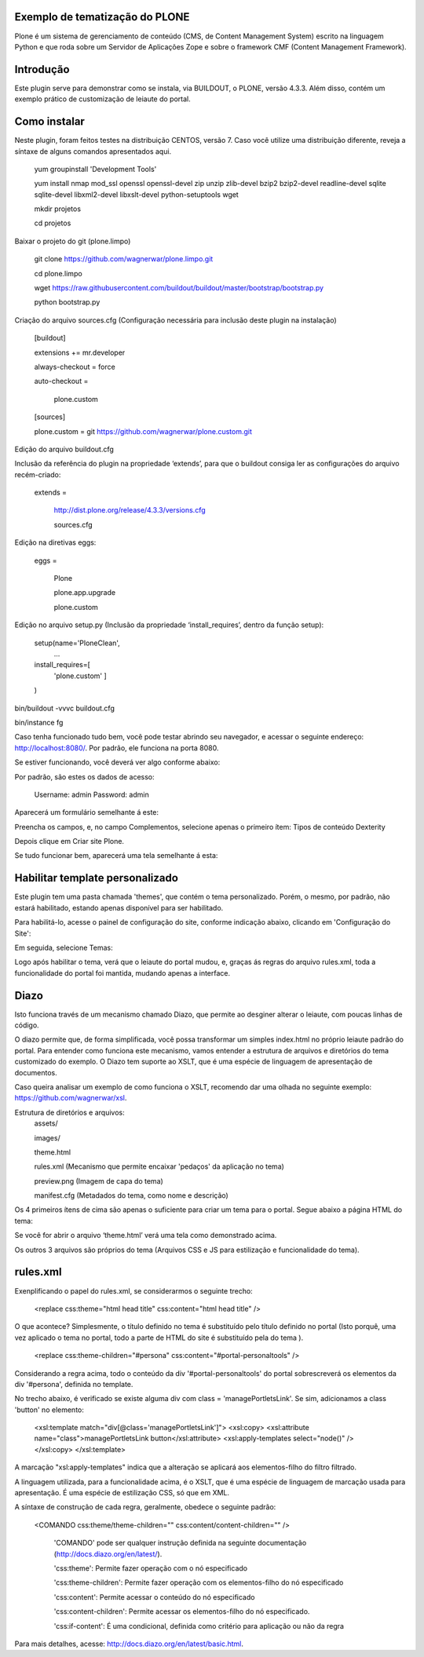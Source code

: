 ====================
Exemplo de tematização do PLONE
====================

Plone é um sistema de gerenciamento de conteúdo (CMS, de Content Management System) escrito na linguagem Python e que roda sobre um Servidor de Aplicações Zope e sobre o framework CMF (Content Management Framework).

====================
Introdução
====================

Este plugin serve para demonstrar como se instala, via BUILDOUT, o PLONE, versão 4.3.3. Além disso, contém um exemplo prático de customização de leiaute do portal.

====================
Como instalar
====================
Neste plugin, foram feitos testes na distribuição CENTOS, versão 7. Caso você utilize uma distribuição diferente, reveja a síntaxe de alguns comandos apresentados aqui. 

  yum groupinstall 'Development Tools'
  
  yum install nmap mod_ssl openssl openssl-devel zip unzip zlib-devel bzip2 bzip2-devel readline-devel sqlite sqlite-devel libxml2-devel   libxslt-devel python-setuptools wget
  
  mkdir projetos
  
  cd projetos

Baixar o projeto do git (plone.limpo)

  git clone https://github.com/wagnerwar/plone.limpo.git
  
  cd plone.limpo
  
  wget https://raw.githubusercontent.com/buildout/buildout/master/bootstrap/bootstrap.py
  
  python bootstrap.py
  
Criação do arquivo sources.cfg (Configuração necessária para inclusão deste plugin na instalação)

  [buildout]
  
  extensions += mr.developer
  
  always-checkout = force
  
  auto-checkout =
  
      plone.custom
      
  [sources]
  
  plone.custom = git https://github.com/wagnerwar/plone.custom.git
  

Edição do arquivo buildout.cfg

Inclusão da referência do plugin na propriedade ‘extends’, para que o buildout consiga ler as configurações do arquivo recém-criado:

  extends =
  
     http://dist.plone.org/release/4.3.3/versions.cfg
  
     sources.cfg
  
Edição na diretivas eggs:

  eggs =
  
      Plone
      
      plone.app.upgrade
      
      plone.custom

Edição no arquivo setup.py (Inclusão da propriedade ‘install_requires’, dentro da função setup):

  setup(name='PloneClean',
    ...
  install_requires=[
    'plone.custom'
    ]
  )

bin/buildout -vvvc buildout.cfg

bin/instance fg

Caso tenha funcionado tudo bem, você pode testar abrindo seu navegador, e acessar o seguinte endereço: http://localhost:8080/. Por padrão, ele funciona na porta 8080.

Se estiver funcionando, você deverá ver algo conforme abaixo:

.. image:: img/imagem_a.png

Por padrão, são estes os dados de acesso:

  Username: admin
  Password: admin	
	
Aparecerá um formulário semelhante á este:

.. image:: img/imagem_b.png

Preencha os campos, e, no campo Complementos, selecione apenas o primeiro ítem: Tipos de conteúdo Dexterity

.. image:: img/imagem_c.png

Depois clique em Criar site Plone.

.. image:: img/imagem_d.png

Se tudo funcionar bem, aparecerá uma tela semelhante á esta:

.. image:: img/imagem_e.png

====================
Habilitar template personalizado
====================

Este plugin tem uma pasta chamada 'themes', que contém o tema personalizado. Porém, o mesmo, por padrão, não estará habilitado, estando apenas disponível para ser habilitado.

Para habilitá-lo, acesse o painel de configuração do site, conforme indicação abaixo, clicando em 'Configuração do Site':

.. image:: img/imagem_f.png

Em seguida, selecione Temas:

.. image:: img/imagem_j.png

Logo após habilitar o tema, verá que o leiaute do portal mudou, e, graças ás regras do arquivo rules.xml, toda a funcionalidade do portal foi mantida, mudando apenas a interface.

==================
Diazo
==================

Isto funciona través de um mecanismo chamado Diazo, que permite ao desginer alterar o leiaute, com poucas linhas de código.

O diazo permite que, de forma simplificada, você possa transformar um simples index.html no próprio leiaute padrão do portal. Para entender como funciona este mecanismo, vamos entender a estrutura de arquivos e diretórios do tema customizado do exemplo.
O Diazo tem suporte ao XSLT, que é uma espécie de linguagem de apresentação de documentos.

Caso queira analisar um exemplo de como funciona o XSLT, recomendo dar uma olhada no seguinte exemplo: https://github.com/wagnerwar/xsl.

Estrutura de diretórios e arquivos:
  assets/
  
  images/
  
  theme.html
  
  rules.xml (Mecanismo que permite encaixar 'pedaços' da aplicação no tema)
  
  preview.png (Imagem de capa do tema)
  
  manifest.cfg (Metadados do tema, como nome e descrição)
  
Os 4 primeiros ítens de cima são apenas o suficiente para criar um tema para o portal. Segue abaixo a página HTML do tema:
  
.. image:: img/imagem_k.png
  
Se você for abrir o arquivo ‘theme.html’ verá uma tela como demonstrado acima. 
  
Os outros 3 arquivos são próprios do tema (Arquivos CSS e JS para estilização e funcionalidade do tema).

==============
rules.xml
==============
  
Exenplificando o papel do rules.xml, se considerarmos o seguinte trecho:

  <replace css:theme="html head title" css:content="html head title" />

O que acontece? Simplesmente, o título definido no tema é substituído pelo título definido no portal (Isto porquê, uma vez aplicado o tema no portal, todo a parte de HTML do site é substituído pela do tema ).

  <replace css:theme-children="#persona" css:content="#portal-personaltools" />
  
Considerando a regra acima, todo o conteúdo da div '#portal-personaltools' do portal sobrescreverá os elementos da div '#persona', definida no template.

No trecho abaixo, é verificado se existe alguma div com class = 'managePortletsLink'. Se sim, adicionamos a class 'button' no elemento:

  <xsl:template match="div[@class='managePortletsLink']">
  <xsl:copy>
  <xsl:attribute name="class">managePortletsLink button</xsl:attribute>
  <xsl:apply-templates select="node()" />
  </xsl:copy>
  </xsl:template>
  
A marcação "xsl:apply-templates" indica que a alteração se aplicará aos elementos-filho do filtro filtrado.

A linguagem utilizada, para a funcionalidade acima, é o XSLT, que é uma espécie de linguagem de marcação usada para apresentação. É uma espécie de estilização CSS, só que em XML.

A síntaxe de construção de cada regra, geralmente, obedece o seguinte padrão:

  <COMANDO css:theme/theme-children="" css:content/content-children="" />

    'COMANDO' pode ser qualquer instrução definida na seguinte documentação (http://docs.diazo.org/en/latest/).

    'css:theme': Permite fazer operação com o nó especificado

    'css:theme-children': Permite fazer operação com os elementos-filho do nó especificado

    'css:content': Permite acessar o conteúdo do nó especificado

    'css:content-children': Permite acessar os elementos-filho do nó especificado. 

    'css:if-content': É uma condicional, definida como critério para aplicação ou não da regra
  
Para mais detalhes, acesse: http://docs.diazo.org/en/latest/basic.html.






  
  





  
  
































  





  


  

